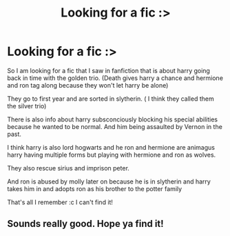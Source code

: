 #+TITLE: Looking for a fic :>

* Looking for a fic :>
:PROPERTIES:
:Author: Jane_Meneses
:Score: 5
:DateUnix: 1608657296.0
:DateShort: 2020-Dec-22
:FlairText: What's That Fic?
:END:
So I am looking for a fic that I saw in fanfiction that is about harry going back in time with the golden trio. (Death gives harry a chance and hermione and ron tag along because they won't let harry be alone)

They go to first year and are sorted in slytherin. ( I think they called them the silver trio)

There is also info about harry subsconciously blocking his special abilities because he wanted to be normal. And him being assaulted by Vernon in the past.

I think harry is also lord hogwarts and he ron and hermione are animagus harry having multiple forms but playing with hermione and ron as wolves.

They also rescue sirius and imprison peter.

And ron is abused by molly later on because he is in slytherin and harry takes him in and adopts ron as his brother to the potter family

That's all I remember :c I can't find it!


** Sounds really good. Hope ya find it!
:PROPERTIES:
:Author: BlueGeiss
:Score: 1
:DateUnix: 1608659356.0
:DateShort: 2020-Dec-22
:END:
